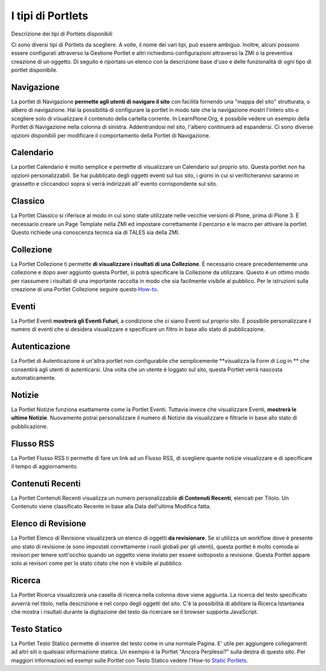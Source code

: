 I tipi di Portlets
==================

Descrizione dei tipi di Portlets disponibili

Ci sono diversi tipi di Portlets da scegliere. A volte, il nome dei vari
tipi, può essere ambiguo. Inoltre, alcuni possono
essere configurati attraverso la Gestione Portlet e altri richiedono configurazioni
attraverso la ZMI o la preventiva creazione di un oggetto. Di seguito è riportato un
elenco con la descrizione base d'uso e delle funzionalità di ogni tipo di portlet disponibile.

Navigazione
-----------

La portlet di Navigazione **permette agli utenti di navigare il sito** con facilità
fornendo una "mappa del sito" strutturata, o albero di navigazione. Hai la possibilità
di configurare la portlet in modo tale che la navigazione mostri l'intero sito o scegliere solo di
visualizzare il contenuto della cartella corrente. In LearnPlone.Org, è possibile vedere un
esempio della Portlet di Navigazione nella colonna di sinistra. Addentrandosi
nel sito, l'albero continuerà ad espandersi. Ci sono diverse
opzioni disponibili per modificare il comportamento della Portlet di Navigazione.

Calendario
----------

La portlet Calendario è molto semplice e permette di visualizzare un
Calendario sul proprio sito. Questa portlet non ha opzioni personalizzabili. Se hai 
pubblicato degli oggetti eventi sul tuo sito, i giorni in cui
si verificheranno saranno in grassetto e cliccandoci sopra si verrà indirizzati all'
evento corrispondente sul sito.

Classico
--------

La Portlet Classico si riferisce al modo in cui sono state utilizzate nelle vecchie
versioni di Plone, prima di Plone 3. È necessario creare un Page Template nella
ZMI ed impostare correttamente il percorso e le macro per attivare la portlet. Questo
richiede una conoscenza tecnica sia di TALES sia della ZMI.

Collezione
----------

La Portlet Collezione ti permette **di visualizzare i risultati di una
Collezione**. È necessario creare precedentemente una collezione e dopo aver aggiunto
questa Portlet, si potrà specificare la Collezione da utilizzare. Questo
è un ottimo modo per riassumere i risultati di una importante raccolta in modo
che sia facilmente visibile al pubblico. Per le istruzioni sulla creazione di una 
Portlet Collezione seguire questo
`How-to <http://plone.org/documentation/manual/plone-4-user-manual/portlet-management/resolveuid/eb8800b7a664b35d069ddbcae7e4c837>`_.

Eventi
------

La Portlet Eventi **mostrerà gli Eventi Futuri**, a condizione che ci siano
Eventi sul proprio sito. È possibile personalizzare il numero di eventi che si desidera
visualizzare e specificare un filtro in base allo stato di pubblicazione.

Autenticazione
--------------

La Portlet di Autenticazione è un'altra portlet non configurabile che semplicemente
**visualizza la Form di Log in ** che consentirà agli utenti di autenticarsi.
Una volta che un utente è loggato sul sito, questa Portlet verrà nascosta
automaticamente.

Notizie
-------

La Portlet Notizie funziona esattamente come la Portlet Eventi. Tuttavia invece che
visualizzare Eventi, **mostrerà le ultime Notizie**. Nuovamente potrai
personalizzare il numero di Notizie da visualizzare e filtrarle in base allo stato di
pubblicazione.

Flusso RSS
----------

La Portlet Flusso RSS ti permette di fare un link ad un Flusso RSS, di scegliere quante notizie
visualizzare e di specificare il tempo di aggiornamento.

Contenuti Recenti
-----------------

La Portlet Contenuti Recenti visualizza un numero personalizzabile **di Contenuti
Recenti**, elencati per Titolo. Un Contenuto viene classificato Recente in base alla Data dell'ultima
Modifica fatta.

Elenco di Revisione
-------------------

La Portlet Elenco di Revisione visualizzerà un elenco di oggetti **da revisionare**.
Se si utilizza un workflow dove è presente uno stato di revisione (e
sono impostati correttamente i ruoli globali per gli utenti), questa portlet è molto comoda ai revisori per
tenere sott'occhio quando un oggetto viene inviato per essere sottoposto a revisione. Questa
Portlet appare solo ai revisori come per lo stato citato che non è visibile al
pubblico.

Ricerca
-------

La Portlet Ricerca visualizzerà una casella di ricerca nella colonna dove viene aggiunta.
La ricerca del testo specificato avverrà nel titolo, nella descrizione e nel corpo degli
oggetti del sito. C'è la possibilità di abilitare la Ricerca Istantanea 
che mostra i risultati durante la digitazione del testo da ricercare 
se il browser supporta JavaScript.

Testo Statico
-------------

La Portlet Testo Statico permette di inserire del testo come 
in una normale Pagina. E' utile per aggiungere collegamenti ad altri siti
o qualsiasi informazione statica. Un esempio è la Portlet "Ancora Perplessi?" 
sulla destra di questo sito. Per maggiori informazioni ed esempi sulle Portlet con Testo Statico
vedere l'How-to `Static Portlets <http://plone.org/documentation/manual/plone-4-user-manual/portlet-management/resolveuid/3698a06fc5f57d6f9bd6eaf1824f5cc8>`_.
